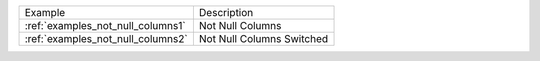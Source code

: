 ================================= =========================
Example                           Description
--------------------------------- -------------------------
:ref:`examples_not_null_columns1` Not Null Columns
:ref:`examples_not_null_columns2` Not Null Columns Switched
================================= =========================

